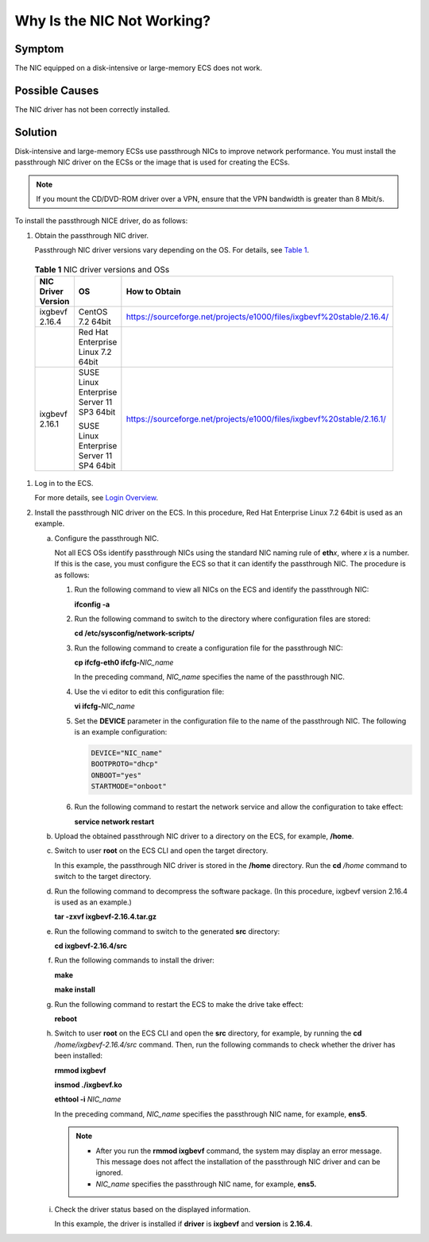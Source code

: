 Why Is the NIC Not Working?
===========================

Symptom
-------

The NIC equipped on a disk-intensive or large-memory ECS does not work.

Possible Causes
---------------

The NIC driver has not been correctly installed.

Solution
--------

Disk-intensive and large-memory ECSs use passthrough NICs to improve network performance. You must install the passthrough NIC driver on the ECSs or the image that is used for creating the ECSs.

.. note::

   If you mount the CD/DVD-ROM driver over a VPN, ensure that the VPN bandwidth is greater than 8 Mbit/s.

To install the passthrough NICE driver, do as follows:

#. Obtain the passthrough NIC driver.

   Passthrough NIC driver versions vary depending on the OS. For details, see `Table 1 <#enustopic0036068717table39612229174432>`__.

   

.. _ENUSTOPIC0036068717table39612229174432:

   .. container:: table-responsive

      .. table:: **Table 1** NIC driver versions and OSs

         +-----------------------+-------------------------------------------+-----------------------------------------------------------------------+
         | NIC Driver Version    | OS                                        | How to Obtain                                                         |
         +=======================+===========================================+=======================================================================+
         | ixgbevf 2.16.4        | CentOS 7.2 64bit                          | https://sourceforge.net/projects/e1000/files/ixgbevf%20stable/2.16.4/ |
         +-----------------------+-------------------------------------------+-----------------------------------------------------------------------+
         |                       | Red Hat Enterprise Linux 7.2 64bit        |                                                                       |
         +-----------------------+-------------------------------------------+-----------------------------------------------------------------------+
         | ixgbevf 2.16.1        | SUSE Linux Enterprise Server 11 SP3 64bit | https://sourceforge.net/projects/e1000/files/ixgbevf%20stable/2.16.1/ |
         |                       |                                           |                                                                       |
         |                       | SUSE Linux Enterprise Server 11 SP4 64bit |                                                                       |
         +-----------------------+-------------------------------------------+-----------------------------------------------------------------------+

#. Log in to the ECS.

   For more details, see `Login Overview <../../instances/logging_in_to_a_linux_ecs/login_overview.html>`__.

#. Install the passthrough NIC driver on the ECS. In this procedure, Red Hat Enterprise Linux 7.2 64bit is used as an example.

   a. Configure the passthrough NIC.

      Not all ECS OSs identify passthrough NICs using the standard NIC naming rule of **eth**\ *x*, where *x* is a number. If this is the case, you must configure the ECS so that it can identify the passthrough NIC. The procedure is as follows:

      #. Run the following command to view all NICs on the ECS and identify the passthrough NIC:

         **ifconfig -a**

      #. Run the following command to switch to the directory where configuration files are stored:

         **cd /etc/sysconfig/network-scripts/**

      #. Run the following command to create a configuration file for the passthrough NIC:

         **cp ifcfg-eth0 ifcfg-**\ *NIC_name*

         In the preceding command, *NIC_name* specifies the name of the passthrough NIC.

      #. Use the vi editor to edit this configuration file:

         **vi ifcfg-**\ *NIC_name*

      #. Set the **DEVICE** parameter in the configuration file to the name of the passthrough NIC. The following is an example configuration:

         .. code-block::

            DEVICE="NIC_name"
            BOOTPROTO="dhcp"
            ONBOOT="yes"
            STARTMODE="onboot"

      #. Run the following command to restart the network service and allow the configuration to take effect:

         **service network restart**

   b. Upload the obtained passthrough NIC driver to a directory on the ECS, for example, **/home**.

   c. Switch to user **root** on the ECS CLI and open the target directory.

      In this example, the passthrough NIC driver is stored in the **/home** directory. Run the **cd** */home* command to switch to the target directory.

   d. Run the following command to decompress the software package. (In this procedure, ixgbevf version 2.16.4 is used as an example.)

      **tar -zxvf ixgbevf-2.16.4.tar.gz**

   e. Run the following command to switch to the generated **src** directory:

      **cd ixgbevf-2.16.4/src**

   f. Run the following commands to install the driver:

      **make**

      **make install**

   g. Run the following command to restart the ECS to make the drive take effect:

      **reboot**

   h. Switch to user **root** on the ECS CLI and open the **src** directory, for example, by running the **cd** */home/ixgbevf-2.16.4/src* command. Then, run the following commands to check whether the driver has been installed:

      **rmmod ixgbevf**

      **insmod ./ixgbevf.ko**

      **ethtool -i** *NIC_name*

      In the preceding command, *NIC_name* specifies the passthrough NIC name, for example, **ens5**.

      .. note::

         -  After you run the **rmmod ixgbevf** command, the system may display an error message. This message does not affect the installation of the passthrough NIC driver and can be ignored.
         -  *NIC_name* specifies the passthrough NIC name, for example, **ens5.**

   i. Check the driver status based on the displayed information.

      In this example, the driver is installed if **driver** is **ixgbevf** and **version** is **2.16.4**.


